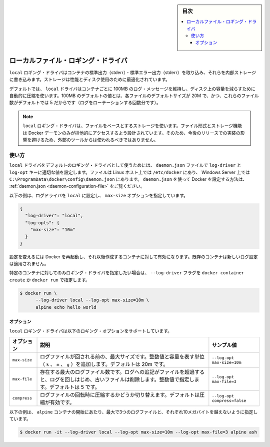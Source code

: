 ﻿.. -*- coding: utf-8 -*-
.. URL: https://docs.docker.com/config/containers/logging/local/
.. SOURCE: https://github.com/docker/docker.github.io/blob/master/config/containers/logging/local.md
   doc version: 19.03
.. check date: 2020/07/03
.. Commits on Apr 8, 2020 b0f90615659ac1319e8d8a57bb914e49d174242e
.. -------------------------------------------------------------------

.. Log Tags

.. sidebar:: 目次

   .. contents:: 
       :depth: 3
       :local:

.. Local File logging driver

.. _local-file-logging-driver:

=======================================
ローカルファイル・ロギング・ドライバ
=======================================

.. The local logging driver captures output from container’s stdout/stderr and writes them to an internal storage that is optimized for performance and disk use.

``local`` ロギング・ドライバはコンテナの標準出力（stderr）・標準エラー出力（stderr）を取り込み、それらを内部ストレージに書き込みます。ストレージは性能とディスク使用のために最適化されています。

.. By default, the local driver preserves 100MB of log messages per container and uses automatic compression to reduce the size on disk. The 100MB default value is based on a 20M default size for each file and a default count of 5 for the number of such files (to account for log rotation).

デフォルトでは、 ``local`` ドライバはコンテナごとに 100MB のログ・メッセージを維持し、ディスク上の容量を減らすために自動的に圧縮を使います。100MB のデフォルトの値とは、各ファイルのデフォルトサイズが 20M で、かつ、これらのファイル数がデフォルトでは 5 だからです（ログをローテーションする回数分です）。

..  Note
    The local logging driver uses file-based storage. The file-format and storage mechanism are designed to be exclusively accessed by the Docker daemon, and should not be used by external tools as the implementation may change in future releases.

.. note::

   ``local`` ロギング・ドライバは、ファイルをベースとするストレージを使います。ファイル形式とストレージ機能は Docker デーモンのみが排他的にアクセスするよう設計されています。そのため、今後のリリースでの実装の影響を避けるため、外部のツールからは使われるべきではありません。


.. Usage

使い方
==========

.. To use the local driver as the default logging driver, set the log-driver and log-opt keys to appropriate values in the daemon.json file, which is located in /etc/docker/ on Linux hosts or C:\ProgramData\docker\config\daemon.json on Windows Server. For more about configuring Docker using daemon.json, see daemon.json.

``local`` ドライバをデフォルトのロギング・ドライバとして使うためには、 ``daemon.json`` ファイルで ``log-driver`` と ``log-opt`` キーに適切な値を設定します。ファイルは Linux ホスト上では ``/etc/docker`` にあり、 Windows Server 上では ``C:\ProgramData\docker\config\daemon.json`` にあります。 ``daemon.json`` を使って Docker を設定する方法は、 :ref:`daemon.json <daemon-configuration-file>` をご覧ください。

.. The following example sets the log driver to local and sets the max-size option.

以下の例は、ログドライバを ``local`` に設定し、 ``max-size`` オプションを指定しています。

.. code-block:: json

   {
     "log-driver": "local",
     "log-opts": {
       "max-size": "10m"
     }
   }

.. Restart Docker for the changes to take effect for newly created containers. Existing containers do not use the new logging configuration.

設定を変えるには Docker を再起動し、それ以後作成するコンテナに対して有効になります。既存のコンテナは新しいログ設定は適用されません。

.. You can set the logging driver for a specific container by using the --log-driver flag to docker container create or docker run:

特定のコンテナに対してのみロギング・ドライバを指定したい場合は、 ``--log-driver`` フラグを ``docker container create`` か ``docker run`` で指定します。

.. code-block:: bash

   $ docker run \
         --log-driver local --log-opt max-size=10m \
         alpine echo hello world

.. Options

オプション
----------

.. The local logging driver supports the following logging options:

``local`` ロギング・ドライバは以下のロギング・オプションをサポートしています。

.. list-table::
   :header-rows: 1

   * - オプション
     - 説明
     - サンプル値
   * - ``max-size``
     - ログファイルが回される前の、最大サイズです。整数値と容量を表す単位（ ``k`` 、 ``m`` 、 ``g`` ）を追加します。デフォルトは 20m です。
     - ``--log-opt max-size=10m``
   * - ``max-file``
     - 存在する最大のログファイル数です。ログへの追記がファイルを超過すると、ログを回しはじめ、古いファイルは削除します。整数値で指定します。デフォルトは 5 です。
     - ``--log-opt max-file=3``
   * - ``compress``
     - ログファイルの回転時に圧縮するかどうか切り替えます。デフォルトは圧縮が有効です。
     - ``--log-opt compress=false``

.. This example starts an alpine container which can have a maximum of 3 log files no larger than 10 megabytes each.

以下の例は、 ``alpine`` コンテナの開始にあたり、最大で3つのログファイルと、それぞれ10メガバイトを越えないように指定しています。

.. code-block:: bash

   $ docker run -it --log-driver local --log-opt max-size=10m --log-opt max-file=3 alpine ash


.. seealso:: 

   Local File logging driver
      https://docs.docker.com/config/containers/logging/local/
